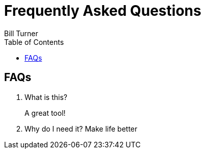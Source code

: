 = Frequently Asked Questions
Bill Turner
:toc:
:toc-placement!:

toc::[]

== FAQs ==
. What is this?
+
A great tool!
. Why do I need it?
Make life better
